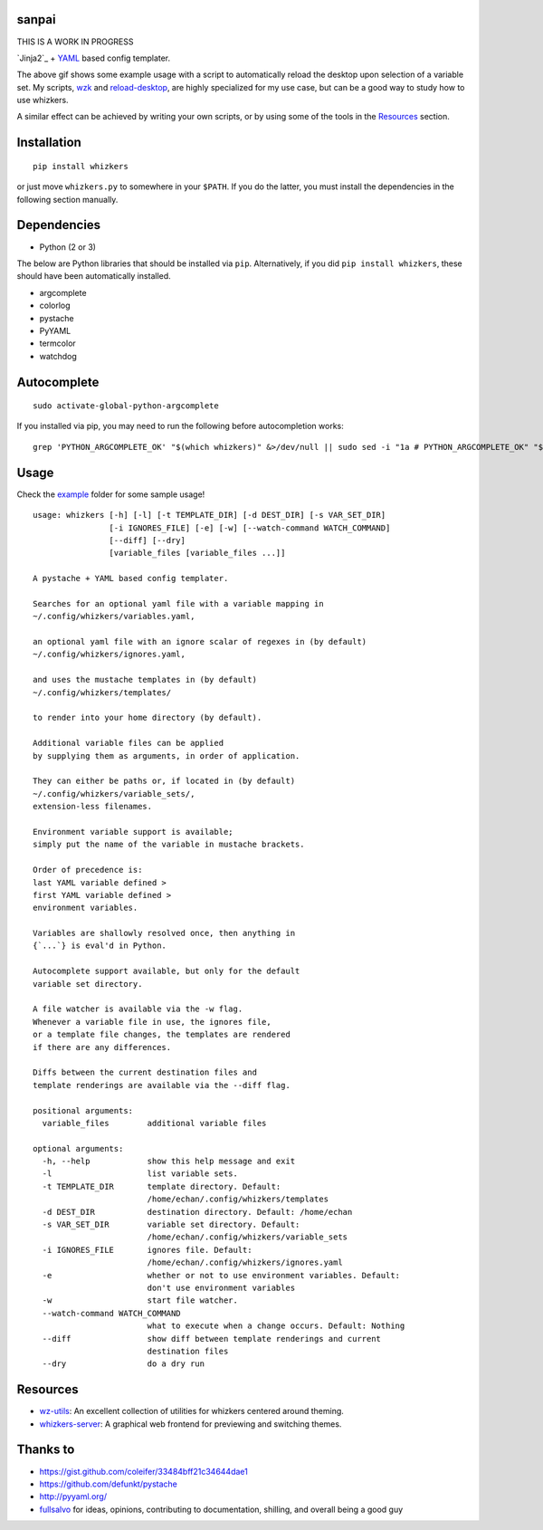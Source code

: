 sanpai
======

THIS IS A WORK IN PROGRESS

`Jinja2`_ + `YAML`_ based config templater.

|Sample Usage|

The above gif shows some example usage with a script to
automatically reload the desktop upon selection of a variable set.
My scripts, `wzk`_ and `reload-desktop`_,
are highly specialized for my use case,
but can be a good way to study how to use whizkers.

A similar effect can be achieved by writing your own scripts, or by using
some of the tools in the `Resources`_ section.

Installation
============

::

   pip install whizkers

or just move ``whizkers.py`` to somewhere in your ``$PATH``.
If you do the latter, you must install the dependencies in the
following section manually.

Dependencies
============

-  Python (2 or 3)

The below are Python libraries that should be installed via ``pip``.
Alternatively, if you did ``pip install whizkers``,
these should have been automatically installed.

-  argcomplete
-  colorlog
-  pystache
-  PyYAML
-  termcolor
-  watchdog

Autocomplete
============

::

    sudo activate-global-python-argcomplete

If you installed via pip, you may need to run the following before autocompletion works:

::

   grep 'PYTHON_ARGCOMPLETE_OK' "$(which whizkers)" &>/dev/null || sudo sed -i "1a # PYTHON_ARGCOMPLETE_OK" "$(which whizkers)"

Usage
=====

Check the `example`_ folder for some sample usage!

::

    usage: whizkers [-h] [-l] [-t TEMPLATE_DIR] [-d DEST_DIR] [-s VAR_SET_DIR]
                    [-i IGNORES_FILE] [-e] [-w] [--watch-command WATCH_COMMAND]
                    [--diff] [--dry]
                    [variable_files [variable_files ...]]

    A pystache + YAML based config templater.

    Searches for an optional yaml file with a variable mapping in
    ~/.config/whizkers/variables.yaml,

    an optional yaml file with an ignore scalar of regexes in (by default)
    ~/.config/whizkers/ignores.yaml,

    and uses the mustache templates in (by default)
    ~/.config/whizkers/templates/

    to render into your home directory (by default).

    Additional variable files can be applied
    by supplying them as arguments, in order of application.

    They can either be paths or, if located in (by default)
    ~/.config/whizkers/variable_sets/,
    extension-less filenames.

    Environment variable support is available;
    simply put the name of the variable in mustache brackets.

    Order of precedence is:
    last YAML variable defined >
    first YAML variable defined >
    environment variables.

    Variables are shallowly resolved once, then anything in
    {`...`} is eval'd in Python.

    Autocomplete support available, but only for the default
    variable set directory.

    A file watcher is available via the -w flag.
    Whenever a variable file in use, the ignores file,
    or a template file changes, the templates are rendered
    if there are any differences.

    Diffs between the current destination files and
    template renderings are available via the --diff flag.

    positional arguments:
      variable_files        additional variable files

    optional arguments:
      -h, --help            show this help message and exit
      -l                    list variable sets.
      -t TEMPLATE_DIR       template directory. Default:
                            /home/echan/.config/whizkers/templates
      -d DEST_DIR           destination directory. Default: /home/echan
      -s VAR_SET_DIR        variable set directory. Default:
                            /home/echan/.config/whizkers/variable_sets
      -i IGNORES_FILE       ignores file. Default:
                            /home/echan/.config/whizkers/ignores.yaml
      -e                    whether or not to use environment variables. Default:
                            don't use environment variables
      -w                    start file watcher.
      --watch-command WATCH_COMMAND
                            what to execute when a change occurs. Default: Nothing
      --diff                show diff between template renderings and current
                            destination files
      --dry                 do a dry run

Resources
=========

- `wz-utils`_: An excellent collection of utilities for whizkers centered
  around theming.
- `whizkers-server`_: A graphical web frontend for previewing and switching
  themes.

Thanks to
=========

- https://gist.github.com/coleifer/33484bff21c34644dae1
- https://github.com/defunkt/pystache
- http://pyyaml.org/
- `fullsalvo`_ for ideas, opinions, contributing to documentation,
  shilling, and overall being a good guy

.. |Codacy Badge| image:: https://api.codacy.com/project/badge/Grade/85b37d97155846868117495afbd95e35
   :target: https://www.codacy.com/app/metakirby5/whizkers
.. |Sample Usage| image:: https://u.teknik.io/u8Au4P.gif
   :target: https://u.teknik.io/lCAD1H.webm
   :alt: Some sample usage with my automatic desktop reload script.
.. _mustache: https://mustache.github.io/
.. _YAML: http://yaml.org/
.. _wzk: https://github.com/metakirby5/bash-scripts/blob/master/wzk
.. _reload-desktop: https://github.com/metakirby5/bash-scripts/blob/master/reload-desktop
.. _example: example
.. _wz-utils: https://github.com/fullsalvo/wz-utils
.. _whizkers-server: https://github.com/97-109-107/whizkers-server
.. _fullsalvo: https://github.com/fullsalvo
